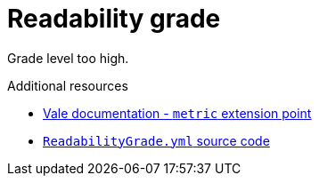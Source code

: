 :navtitle: Readability grade
:keywords: reference, rule, Readability grade

= Readability grade

Grade level too high.

.Additional resources

* link:https://vale.sh/docs/topics/styles#metric[Vale documentation - `metric` extension point]
* link:{repository-url}blob/main/.vale/styles/RedHat/ReadabilityGrade.yml[`ReadabilityGrade.yml` source code]
